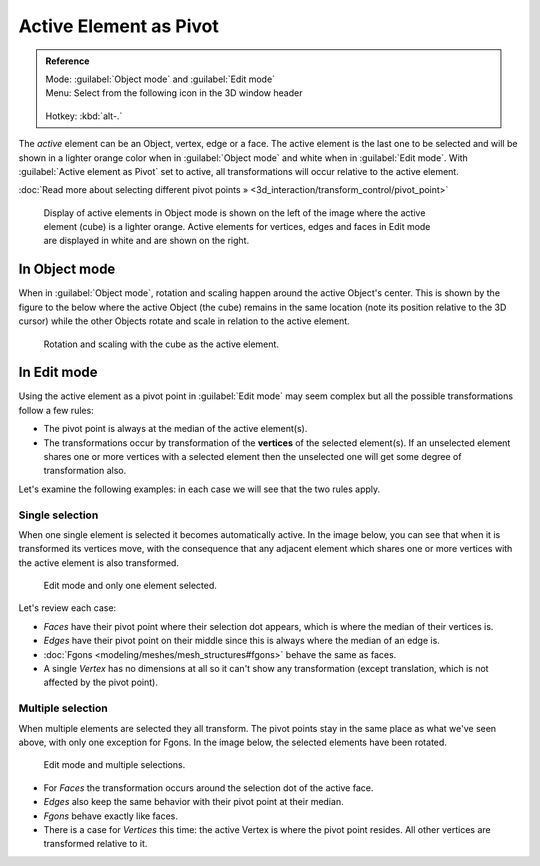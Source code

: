 
Active Element as Pivot
=======================


.. admonition:: Reference
   :class: refbox

   | Mode:     :guilabel:`Object mode` and :guilabel:`Edit mode`
   | Menu:     Select from the following icon in the 3D window header

   .. figure:: /images/Icon-library_3D-Window_header-pivot-point.jpg
   | Hotkey:   :kbd:`alt-.`


The *active* element can be an Object, vertex, edge or a face. The active element is the
last one to be selected and will be shown in a lighter orange color when in :guilabel:`Object
mode` and white when in :guilabel:`Edit mode`\ .
With :guilabel:`Active element as Pivot` set to active,
all transformations will occur relative to the active element.

:doc:`Read more about selecting different pivot points » <3d_interaction/transform_control/pivot_point>`


.. figure:: /images/3D_interaction-Transform_control-Pivot_point-Active_element-selected-active-element.jpg
   :width: 640px
   :figwidth: 640px

   Display of active elements in Object mode is shown on the left of the image where the active element (cube) is a lighter orange. Active elements for vertices, edges and faces in Edit mode are displayed in white and are shown on the right.


In Object mode
--------------


When in :guilabel:`Object mode`\ ,
rotation and scaling happen around the active Object's center.
This is shown by the figure to the below where the active Object (the cube)
remains in the same location (note its position relative to the 3D cursor)
while the other Objects rotate and scale in relation to the active element.


.. figure:: /images/3D_interaction-Transform_control-Pivot_point-Active_element-active-object-rotation.jpg
   :width: 640px
   :figwidth: 640px

   Rotation and scaling with the cube as the active element.


In Edit mode
------------

Using the active element as a pivot point in :guilabel:`Edit mode` may seem complex but all
the possible transformations follow a few rules:


- The pivot point is always at the median of the active element(s).
- The transformations occur by transformation of the **vertices** of the selected element(s). If an unselected element shares one or more vertices with a selected element then the unselected one will get some degree of transformation also.

Let's examine the following examples: in each case we will see that the two rules apply.


Single selection
~~~~~~~~~~~~~~~~


When one single element is selected it becomes automatically active. In the image below,
you can see that when it is transformed its vertices move, with the consequence that any
adjacent element which shares one or more vertices with the active element is also
transformed.


.. figure:: /images/3D_interaction-Transform_control-Pivot_point-Active_single-element-selection.jpg
   :width: 640px
   :figwidth: 640px

   Edit mode and only one element selected.


Let's review each case:

- *Faces* have their pivot point where their selection dot appears, which is where the median of their vertices is.
- *Edges* have their pivot point on their middle since this is always where the median of an edge is.
- :doc:`Fgons <modeling/meshes/mesh_structures#fgons>` behave the same as faces.
- A single *Vertex* has no dimensions at all so it can't show any transformation (except translation, which is not affected by the pivot point).


Multiple selection
~~~~~~~~~~~~~~~~~~


When multiple elements are selected they all transform.
The pivot points stay in the same place as what we've seen above,
with only one exception for Fgons. In the image below,
the selected elements have been rotated.


.. figure:: /images/3D_interaction-Transform_control-Pivot_point-Active_multiple-element-selection.jpg
   :width: 640px
   :figwidth: 640px

   Edit mode and multiple selections.


- For *Faces* the transformation occurs around the selection dot of the active face.
- *Edges* also keep the same behavior with their pivot point at their median.
- *Fgons* behave exactly like faces.
- There is a case for *Vertices* this time: the active Vertex is where the pivot point resides. All other vertices are transformed relative to it.


